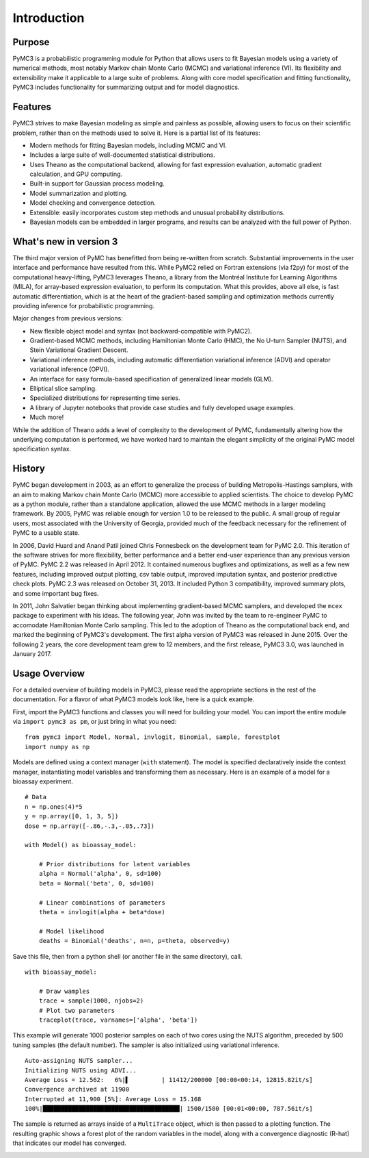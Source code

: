 .. _intro:

************
Introduction
************


Purpose
=======

PyMC3 is a probabilistic programming module for Python that allows users to fit Bayesian models using a variety of numerical methods, most notably Markov chain Monte Carlo (MCMC) and variational inference (VI). Its flexibility and extensibility make it applicable to a large suite of problems. Along with core model specification and fitting functionality, PyMC3 includes functionality for summarizing output and for model diagnostics.



Features
========

PyMC3 strives to make Bayesian modeling as simple and painless as possible,  allowing users to focus on their scientific problem, rather than on the methods used to solve it. Here is a partial list of its features:

* Modern methods for fitting Bayesian models, including MCMC and VI.

* Includes a large suite of well-documented statistical distributions.

* Uses Theano as the computational backend, allowing for fast expression evaluation, automatic gradient calculation, and GPU computing.

* Built-in support for Gaussian process modeling.

* Model summarization and plotting.

* Model checking and convergence detection.

* Extensible: easily incorporates custom step methods and unusual probability
  distributions.

* Bayesian models can be embedded in larger programs, and results can be analyzed
  with the full power of Python.


What's new in version 3
=======================

The third major version of PyMC has benefitted from being re-written from scratch. Substantial improvements in the user interface and performance have resulted from this. While PyMC2 relied on Fortran extensions (via f2py) for most of the computational heavy-lifting, PyMC3 leverages Theano, a library from the Montréal Institute for Learning Algorithms (MILA), for array-based expression evaluation, to perform its computation. What this provides, above all else, is fast automatic differentiation, which is at the heart of the gradient-based sampling and optimization methods currently providing inference for probabilistic programming. 

Major changes from previous versions:

* New flexible object model and syntax (not backward-compatible with PyMC2).

* Gradient-based MCMC methods, including Hamiltonian Monte Carlo (HMC), the No U-turn Sampler (NUTS), and Stein Variational Gradient Descent.

* Variational inference methods, including automatic differentiation variational inference (ADVI) and operator variational inference (OPVI). 

* An interface for easy formula-based specification of generalized linear models (GLM).

* Elliptical slice sampling.

* Specialized distributions for representing time series.

* A library of Jupyter notebooks that provide case studies and fully developed usage examples.

* Much more!

While the addition of Theano adds a level of complexity to the development of PyMC, fundamentally altering how the underlying computation is performed, we have worked hard to maintain the elegant simplicity of the original PyMC model specification syntax. 


History
=======

PyMC began development in 2003, as an effort to generalize the process of
building Metropolis-Hastings samplers, with an aim to making Markov chain Monte
Carlo (MCMC) more accessible to applied scientists.
The choice to develop PyMC as a python module, rather than a standalone
application, allowed the use MCMC methods in a larger modeling framework. By
2005, PyMC was reliable enough for version 1.0 to be released to the public. A
small group of regular users, most associated with the University of Georgia,
provided much of the feedback necessary for the refinement of PyMC to a usable
state.

In 2006, David Huard and Anand Patil joined Chris Fonnesbeck on the development
team for PyMC 2.0. This iteration of the software strives for more flexibility,
better performance and a better end-user experience than any previous version
of PyMC. PyMC 2.2 was released in April 2012. It contained numerous bugfixes and
optimizations, as well as a few new features, including improved output
plotting, csv table output, improved imputation syntax, and posterior
predictive check plots. PyMC 2.3 was released on October 31, 2013. It included 
Python 3 compatibility, improved summary plots, and some important bug fixes.

In 2011, John Salvatier began thinking about implementing gradient-based MCMC samplers, and developed the ``mcex`` package to experiment with his ideas. The following year, John was invited by the team to re-engineer PyMC to accomodate Hamiltonian Monte Carlo sampling. This led to the adoption of Theano as the computational back end, and marked the beginning of PyMC3's development. The first alpha version of PyMC3 was released in June 2015. Over the following 2 years, the core development team grew to 12 members, and the first release, PyMC3 3.0, was launched in January 2017. 


Usage Overview
==============

For a detailed overview of building models in PyMC3, please read the appropriate sections in the rest of the documentation. For a flavor of what PyMC3 models look like, here is a quick example.

First, import the PyMC3 functions and classes you will need for building your model. You can import the entire module via ``import pymc3 as pm``, or just bring in what you need::

    from pymc3 import Model, Normal, invlogit, Binomial, sample, forestplot
    import numpy as np

Models are defined using a context manager (``with`` statement). The model is specified declaratively inside the context manager, instantiating model variables and transforming them as necessary. Here is an example of a model for a bioassay experiment.

::

    # Data
    n = np.ones(4)*5
    y = np.array([0, 1, 3, 5])
    dose = np.array([-.86,-.3,-.05,.73])

    with Model() as bioassay_model:

        # Prior distributions for latent variables
        alpha = Normal('alpha', 0, sd=100)
        beta = Normal('beta', 0, sd=100)

        # Linear combinations of parameters
        theta = invlogit(alpha + beta*dose)

        # Model likelihood
        deaths = Binomial('deaths', n=n, p=theta, observed=y)

Save this file, then from a python shell (or another file in the same directory), call.

::

    with bioassay_model:
    
        # Draw wamples
        trace = sample(1000, njobs=2)
        # Plot two parameters
        traceplot(trace, varnames=['alpha', 'beta'])

This example will generate 1000 posterior samples on each of two cores using the NUTS algorithm, preceded by 500 tuning samples (the default number). The sampler is also initialized using variational inference.

::

    Auto-assigning NUTS sampler...
    Initializing NUTS using ADVI...
    Average Loss = 12.562:   6%|▌         | 11412/200000 [00:00<00:14, 12815.82it/s]
    Convergence archived at 11900
    Interrupted at 11,900 [5%]: Average Loss = 15.168
    100%|██████████████████████████████████████| 1500/1500 [00:01<00:00, 787.56it/s]

The sample is returned as arrays inside of a ``MultiTrace`` object, which is then passed to a plotting function. The resulting graphic shows a forest plot of the random variables in the model, along with a convergence diagnostic (R-hat) that indicates our model has converged.

.. image:: ./images/forestplot.png
